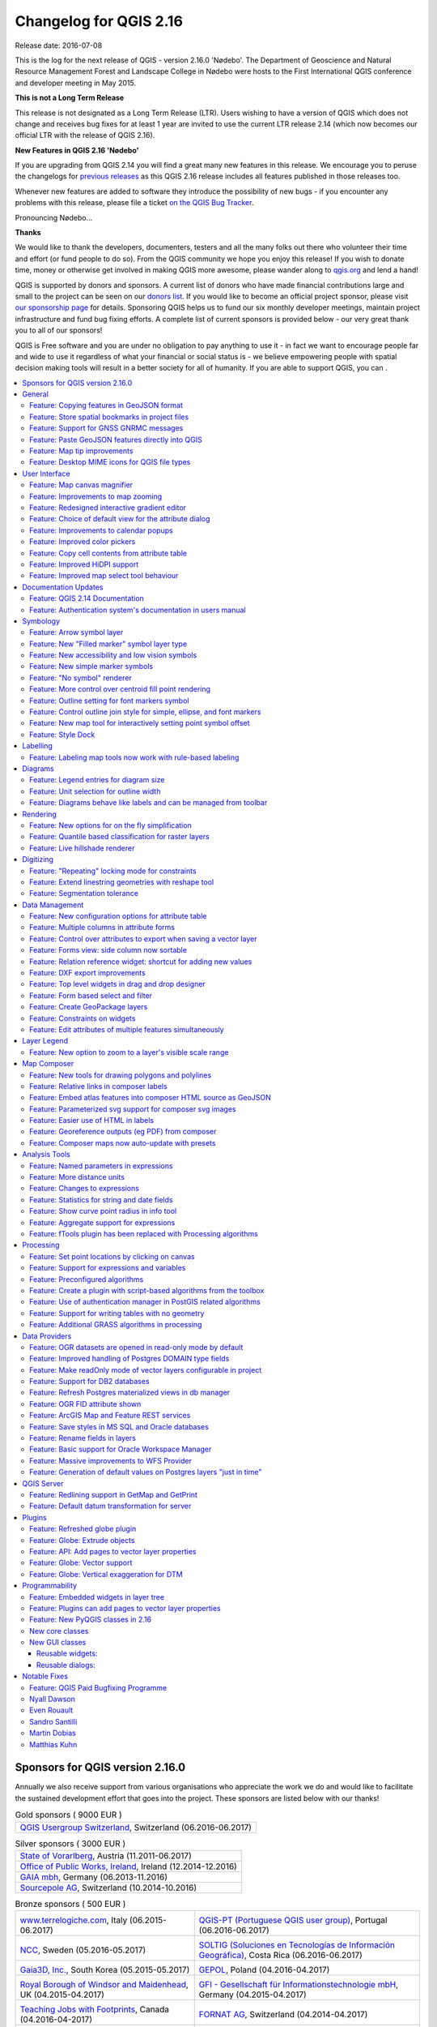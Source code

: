 
.. _changelog216:

Changelog for QGIS 2.16
=======================

|image1|

Release date: 2016-07-08

This is the log for the next release of QGIS - version 2.16.0 'Nødebo'.
The Department of Geoscience and Natural Resource Management
Forest and Landscape College in Nødebo were hosts to the First International
QGIS conference and developer meeting in May 2015.


**This is not a Long Term Release**

This release is not designated as a Long Term Release (LTR). Users wishing to
have a version of QGIS which does not change and receives bug fixes for at least
1 year are invited to use the current LTR release 2.14 (which now becomes our
official LTR with the release of QGIS 2.16).

**New Features in QGIS 2.16 'Nødebo'**

If you are upgrading from QGIS 2.14 you will find a great many new features in
this release. We encourage you to peruse the changelogs for `previous releases
<https://www.qgis.org/en/site/forusers/visualchangelogs.html>`__ as this
QGIS 2.16 release includes all features published in those releases too.

Whenever new features are added to software they introduce the possibility of
new bugs - if you encounter any problems with this release, please file a ticket
`on the QGIS Bug Tracker <http://hub.qgis.org>`__.


|Introducing Nødebo|

Pronouncing Nødebo...


**Thanks**

We would like to thank the developers, documenters, testers and all the many
folks out there who volunteer their time and effort (or fund people to do so).
From the QGIS community we hope you enjoy this release! If you wish to donate time,
money or otherwise get involved in making QGIS more awesome, please wander along
to `qgis.org <https://qgis.org>`__ and lend a hand!

QGIS is supported by donors and sponsors. A current list of donors who have made
financial contributions large and small to the project can be seen on our
`donors list <https://qgis.org/en/site/about/sponsorship.html#list-of-donors>`__.
If you would like to become an official project sponsor, please visit `our
sponsorship page <https://qgis.org/en/site/about/sponsorship.html#sponsorship>`__
for details. Sponsoring QGIS helps us to fund our six monthly developer meetings,
maintain project infrastructure and fund bug fixing efforts. A complete list of
current sponsors is provided below - our very great thank you to all of our sponsors!

QGIS is Free software and you are under no obligation to pay anything to use it -
in fact we want to encourage people far and wide to use it regardless of what
your financial or social status is - we believe empowering people with spatial
decision making tools will result in a better society for all of humanity.
If you are able to support QGIS, you can |donate here|.



.. contents::
   :local:


Sponsors for QGIS version 2.16.0
--------------------------------

Annually we also receive support from various organisations who appreciate the
work we do and would like to facilitate the sustained development effort that
goes into the project. These sponsors are listed below with our thanks!

.. Gold sponsors: NOTE !!! keep these sorted please (latest expiry first) so it
   is easy to check validity

.. |bronze| image:: /static/site/about/images/bronze.png
   :width: 60 px

.. |silver| image:: /static/site/about/images/silver.png
   :width: 75 px

.. |gold| image:: /static/site/about/images/gold.png
   :width: 100 px

.. list-table:: Gold sponsors ( 9000 EUR )

   * - |gold| |qgis-ch|
       `QGIS Usergroup Switzerland <https://www.qgis.ch/>`_, Switzerland (06.2016-06.2017)

.. |qgis-ch| image:: /static/site/about/images/qgis-ch.png
   :width: 200 px

.. Silver sponsors: NOTE !!! keep these sorted please (latest expiry first) so it
   is easy to check validity

.. list-table:: Silver sponsors ( 3000 EUR )

   * - |silver| |vorarlberg|
       `State of Vorarlberg <http://www.vorarlberg.at/>`_, Austria (11.2011-06.2017)

   * - |silver| |opw|
       `Office of Public Works, Ireland <http://www.opw.ie/>`_, Ireland (12.2014-12.2016)

   * - |silver| |gaia|
       `GAIA mbh <http://www.gaia-mbh.de>`_, Germany (06.2013-11.2016)

   * - |silver| |sourcepole|
       `Sourcepole AG <http://www.sourcepole.com/>`_, Switzerland (10.2014-10.2016)

.. |gaia| image:: /static/site/about/images/gaia.png
   :width: 150 px

.. |sourcepole| image:: /static/site/about/images/sourcepole.png
   :width: 175 px

.. |vorarlberg| image:: /static/site/about/images/land_f.jpg
   :width: 175 px

.. |opw| image:: /static/site/about/images/opw.jpg
   :width: 150 px


.. Bronze sponsors: NOTE !!! keep these sorted please (latest expiry first) so it
   is easy to check validity

.. list-table:: Bronze sponsors ( 500 EUR )

   * - |bronze| |terrelogiche|

       `www.terrelogiche.com <http://www.terrelogiche.com/>`_, Italy (06.2015-06.2017)
     - |bronze| |qgis-pt|

       `QGIS-PT (Portuguese QGIS user group) <http://www.qgis.pt/>`_, Portugal (06.2016-06.2017)
   * - |bronze| |ncc|

       `NCC <http://www.ncc.se/en/>`_, Sweden (05.2016-05.2017)
     - |bronze| |soltig|

       `SOLTIG (Soluciones en Tecnologías de Información Geográfica) <http://www.soltig.net/>`_, Costa Rica (06.2016-06.2017)
   * - |bronze| |gaia3d|

       `Gaia3D, Inc. <http://www.gaia3d.com/>`_, South Korea (05.2015-05.2017)
     - |bronze| |gepol|

       `GEPOL <http://www.gepol.com.pl/>`_, Poland (04.2016-04.2017)
   * - |bronze| |windsor|

       `Royal Borough of Windsor and Maidenhead <http://www.rbwm.gov.uk/>`_, UK (04.2015-04.2017)
     - |bronze| |gfi|

       `GFI - Gesellschaft für Informationstechnologie mbH <http://www.gfi-gis.de/>`_, Germany (04.2015-04.2017)
   * - |bronze| |teaching_jobs_with_footprints|

       `Teaching Jobs with Footprints <http://www.footprintsrecruiting.com/teaching-jobs-abroad>`_, Canada (04.2016-04-2017)
     - |bronze| |fornat_ag|

       `FORNAT AG <http://www.fornat.ch/>`_, Switzerland (04.2014-04.2017)
   * - |bronze| |national_parks_uk|

       `National Parks UK <http://www.nationalparks.gov.uk/>`_, United Kingdom (03.2016-03-2017)
     - |bronze| |kbb_underground|

       `KBB Underground Technologies <http://www.kbbnet.de/en/>`_, Germany (03.2014-03.2017)
   * - |bronze| |bgeo|

       `BGEO OPEN GIS, SL <http://www.bgeo.es/>`_, Spain (03.2016-03-2017)
     - |bronze| |ager_technology|

       `Ager Technology <http://www.agertechnology.com/>`_, Spain (03.2014-03.2017)
   * - |bronze| |geoinnova|

       `Asociación Geoinnova <http://geoinnova.org/>`_, Spain (03.2016-03-2017)
     - |bronze| |gis3w|

       `Gis3W <http://www.gis3w.it/>`_, Italy (01.2014-01.2017)
   * - |bronze| |gis_supp|

       `GIS-Support <http://www.gis-support.com/>`_, Poland (02.2015-03-2017)
     - |bronze| |molitec|

       `www.molitec.it <http://www.molitec.it/>`_, Italy (01.2014-03.2017)
   * - |bronze| |chartwell|

       `Chartwell Consultants Ltd. <http://www.chartwell-consultants.com/>`_, Canada (03.2015-03.2017)
     - |bronze| |tragewegen|

       `Trage Wegen vzw <http://www.tragewegen.be/>`_, Belgium (03.2015-03.2017)
   * - |bronze| |claasleinert|

       `GKG Kassel (Dr.-Ing. Claas Leiner) <http://www.gkg-kassel.de/>`_, Germany (03.2014-03.2017)
     - |bronze| |cawdor_forestry|

       `CawdorForestry Resource Management <http://www.cawdorforestry.com/>`_, Scotland (02.2016-02.2017)
   * - |bronze| |chameleon_john|

       `ChameleonJohn <http://www.chameleonjohn.com/>`_, USA (02.2016-02.2017)
     - |bronze| |2d3dgis|

       `2D3D.GIS <http://www.2d3d-gis.com/>`_, France (12.2015-12.2016)
   * - |bronze| |kela|

       `Dr. Kerth + Lampe Geo-Infometric GmbH <http://www.dr-kerth-lampe.de/>`_, Germany (12.2015-12.2016)
     - |bronze| |mappinggis|

       `MappingGIS <http://www.mappinggis.com/>`_, Spain (11.2015-11.2016)
   * - |bronze| |hfacts|

       `HostingFacts.com <https://hostingfacts.com/>`_, Estonia (12.2015-12.2016)
     - |bronze| |urbsol|

       `Urbsol <http://www.urbsol.com.au/>`_, Australia (11.2014-11.2016)
   * - |bronze| |lutra|

       `Lutra Consulting <http://www.lutraconsulting.co.uk/>`_, UK (10.2015-10.2016)
     - |bronze| |whg|

       `WhereGroup GmbH & Co. KG <http://wheregroup.com/>`_, Germany (08.2015-08.2016)
   * - |bronze| |npa|

       `Nicholas Pearson Associates <http://www.npaconsult.co.uk/>`_, UK (07.2015-07.2016)
     - |bronze| |qpolska|

       `QGIS Polska <http://qgis-polska.org/>`_, Poland (07.2015-07.2016)


.. |qgis-pt| image:: /static/site/about/images/qgis-pt.png
   :width: 90 px

.. |soltig| image:: /static/site/about/images/soltig.png
   :width: 110 px

.. |ncc| image:: /static/site/about/images/ncc-logo.png
   :width: 90 px

.. |gepol| image:: /static/site/about/images/gepol_logo.png
   :width: 110 px

.. |fornat_ag| image:: /static/site/about/images/fornat_logo.png
   :width: 100 px

.. |teaching_jobs_with_footprints| image:: /static/site/about/images/teaching_jobs_with_footprints.png
   :width: 100 px

.. |national_parks_uk| image:: /static/site/about/images/NationalParksUK_logo.jpg
   :width: 90 px

.. |kbb_underground| image:: /static/site/about/images/KBB_Underground_Technologies_logo.jpg
   :width: 90 px

.. |ager_technology| image:: /static/site/about/images/ager_technology_logo.png
   :width: 90 px

.. |bgeo| image:: /static/site/about/images/bgeo.png
   :width: 90 px

.. |geoinnova| image:: /static/site/about/images/geoinnova.jpg
   :width: 90 px

.. |cawdor_forestry| image:: /static/site/about/images/cawdor_forestry_logo.png
   :width: 90 px

.. |chameleon_john| image:: /static/site/about/images/chameleon-john-logo.png
   :width: 90 px

.. |kela| image:: /static/site/about/images/kela.png
   :width: 90 px

.. |hfacts| image:: /static/site/about/images/hfacts.png
   :width: 90 px

.. |whg| image:: /static/site/about/images/whg.jpg
   :width: 90 px

.. |npa| image:: /static/site/about/images/npa.jpg
   :width: 75 px

.. |qpolska| image:: /static/site/about/images/qpolska.png
   :width: 64 px

.. |terrelogiche| image:: /static/site/about/images/terrelogiche.jpg
   :width: 90 px

.. |geosynergy| image:: /static/site/about/images/geosynergy.jpg
   :width: 90 px

.. |gaia3d| image:: /static/site/about/images/gaia3d.png
   :width: 90 px

.. |windsor| image:: /static/site/about/images/windsor.png
   :width: 140 px

.. |chartwell| image:: /static/site/about/images/chartwell.png
   :width: 90 px

.. |tragewegen| image:: /static/site/about/images/tragewegen.png
   :width: 90 px

.. |gfi| image:: /static/site/about/images/gfi.png
   :width: 90 px

.. |claasleinert| image:: /static/site/about/images/claasleiner.png
   :width: 90 px

.. |gis_supp| image:: /static/site/about/images/gis_supp.png
   :width: 64 px

.. |adlares| image:: /static/site/about/images/adlares.png
   :width: 90 px

.. |molitec| image:: /static/site/about/images/molitec.png
   :width: 90 px

.. |argus| image:: /static/site/about/images/argus.jpg
   :width: 90 px

.. |canal| image:: /static/site/about/images/canal.png
   :width: 90 px

.. |avioportolano| image:: /static/site/about/images/avioportolano.png
   :width: 90 px

.. |wggios| image:: /static/site/about/images/wggios.png
   :width: 90 px

.. |urbsol| image:: /static/site/about/images/urbsol.png
   :width: 90 px

.. |mappinggis| image:: /static/site/about/images/mappinggis.png
   :width: 75 px

.. |2d3dgis| image:: /static/site/about/images/2d3dgis.png
   :width: 75 px

.. |gis3w| image:: /static/site/about/images/gis3w.png
   :width: 75 px

.. |lutra| image:: /static/site/about/images/lutra_consulting.png
   :width: 90 px



General
-------

Feature: Copying features in GeoJSON format
~~~~~~~~~~~~~~~~~~~~~~~~~~~~~~~~~~~~~~~~~~~

The previous setting for include WKT when copying features has been replaced with
a choice of copying features as "Plain text, attributes only", "Plain text, WKT
geometry" and a new "GeoJSON" option. When set to "GeoJSON", copying features in
QGIS will place a GeoJSON text representation of the features on the clipboard
for easy pasting into other applications/JavaScript code. These settings can be
found in the ``Settings -> Options -> Data Sources -> Copy features as``.

|image95|

This feature was developed by `Nyall Dawson (North Road) <http://north-road.com>`__

Feature: Store spatial bookmarks in project files
~~~~~~~~~~~~~~~~~~~~~~~~~~~~~~~~~~~~~~~~~~~~~~~~~

If you are creating a spatial bookmark, you can now choose to store the bookmark
in your active project file. Scroll across in the bookmarks panel to find the
checkbox that enables this capability.

|image96|

This feature was developed by `Stéphane Brunner <http://www.camptocamp.com/>`__

Feature: Support for GNSS GNRMC messages
~~~~~~~~~~~~~~~~~~~~~~~~~~~~~~~~~~~~~~~~

QGIS can now handle GLONASS satellite data ($GN\* lines) to get a more precise
Position from external GPS/GNSS Receivers.

|image97|

This feature was developed by Ondřej Fibich

Feature: Paste GeoJSON features directly into QGIS
~~~~~~~~~~~~~~~~~~~~~~~~~~~~~~~~~~~~~~~~~~~~~~~~~~

QGIS clipboard handler can now parse many additional text formats, including
native support for GeoJSON feature collections. This allows you to directly copy
and paste GeoJSON strings into QGIS and have them automatically converted into
QGIS features and geometries.

|image98|

This feature was developed by `Nyall Dawson (North Road) <http://north-road.com>`__

Feature: Map tip improvements
~~~~~~~~~~~~~~~~~~~~~~~~~~~~~

* Maptip visibility is now preserved across sessions
* Maptips can now show HTML content, including images, videos and URL links

|image99|

This feature was funded by `OPENGIS.ch GmbH <http://www.opengis.ch>`__

This feature was developed by `Marco Bernasocchi (OpenGIS.ch) <http://www.opengis.ch>`__

Feature: Desktop MIME icons for QGIS file types
~~~~~~~~~~~~~~~~~~~~~~~~~~~~~~~~~~~~~~~~~~~~~~~

It's now easier to recognise and differentiate QGIS's file types on your operating system files manager. There are now desktop MIME Icons for the following file types:

* \*.qgs - QGIS Project file
* \*.qml - Layer settings file
* \*.qlr - Layer definitions file
* \*.qpt - Composer template file

|image100|

This feature was developed by `Alexandre Neto <https://gisunchained.wordpress.com/>`__


User Interface
--------------

Feature: Map canvas magnifier
~~~~~~~~~~~~~~~~~~~~~~~~~~~~~

A magnifier tool has been added to QGIS, which allows you to magnify the map at
a given scale. This allows you to zoom in to a map without altering the map scale,
making it easier to accurately tweak the positions of labels and symbols.
Additionally, a default magnification value can be defined in settings, which
is very useful for high resolution screens!

|image41|

This feature was funded by `the QWAT project <https://github.com/qwat>`__

This feature was developed by `Paul Blottiere (Oslandia) <http://oslandia.com/>`__

Feature: Improvements to map zooming
~~~~~~~~~~~~~~~~~~~~~~~~~~~~~~~~~~~~

QGIS 2.16 brings improvements to the way you can zoom in and out of the map canvas.

* Holding down :kbd:`Ctrl` while using the mouse wheel to zoom in or out now results
  in a finer zoom. This behavior brings canvas into line with composer.
* Pressing :kbd:`Ctrl++` or :kbd:`Ctrl+-` performs an immediate zoom in/out on the map canvas
* When certain map tools are active, you can perform a web-map style zoom by
  holding down :kbd:`Shift` and dragging a rectangle on the map to zoom to that area.
  This is enabled for the map tools which are not selection tools (since they
  use shift for adding to selection), and edit tools.

|image42|

This feature was developed by `Nyall Dawson (North Road) <http://north-road.com>`__

Feature: Redesigned interactive gradient editor
~~~~~~~~~~~~~~~~~~~~~~~~~~~~~~~~~~~~~~~~~~~~~~~

The gradient ramp editor has been reworked with interactive controls for easier
manipulation of gradients. The dialog now also includes an interactive plot for
modifying gradient stops via the color HSV or RGB values. The new editor features:

* drag to move color stops
* double clicking to add a new stop
* pressing delete will remove the selected stop
* pressing arrow keys will move the selected stop, and holding shift while
  pressing a cursor key results in a larger move
* drag and drop a color onto the widget to add a new stop

|image43|

This feature was developed by `Nyall Dawson (North Road) <http://north-road.com>`__

Feature: Choice of default view for the attribute dialog
~~~~~~~~~~~~~~~~~~~~~~~~~~~~~~~~~~~~~~~~~~~~~~~~~~~~~~~~

In previous QGIS versions the attribute dialog would always be opened in the table
view. Now, you have the choice of always defaulting the dialog to either the table
view, form view or to remember the last view used.

|image44|

This feature was developed by `Nyall Dawson (North Road) <http://north-road.com>`__

Feature: Improvements to calendar popups
~~~~~~~~~~~~~~~~~~~~~~~~~~~~~~~~~~~~~~~~

Today's date is now highlighted in calendar popup widgets, making it easier to
select a date relative to the current day.

|image45|

This feature was developed by `Nyall Dawson (North Road) <http://north-road.com>`__

Feature: Improved color pickers
~~~~~~~~~~~~~~~~~~~~~~~~~~~~~~~

The color button dropdown menus now show a color wheel, allowing for very rapid
adustments to colors.

|image46|

This feature was developed by `Nathan Woodrow <http://nathanw.net>`__

Feature: Copy cell contents from attribute table
~~~~~~~~~~~~~~~~~~~~~~~~~~~~~~~~~~~~~~~~~~~~~~~~

A new context menu item called ``Copy cell content`` is now available in the menu
opened by a right click on a cell within the attribute table. When this button
is clicked, the content of the cell is copied in the clipboard, whatever the kind of widget.

|image47|

This feature was developed by `Paul Blottiere (Oslandia) <http://oslandia.com/>`__

Feature: Improved HiDPI support
~~~~~~~~~~~~~~~~~~~~~~~~~~~~~~~

HiDPI screen users will notice an improved user interface as more work has been
done to upgrade icons to rely on SVG images. As of QGIS 2.16, all toolbars are
now HiDPI-compatible.

|image48|

This feature was developed by `Mathieu Pellerin <http://imhere-asia.com/>`__

Feature: Improved map select tool behaviour
~~~~~~~~~~~~~~~~~~~~~~~~~~~~~~~~~~~~~~~~~~~

The behavior of the map based selection tools has been refined, with the following
changes:

For click-and-drag selections:

* holding :kbd:`Shift` = add to selection
* holding :kbd:`Ctrl` = subtract from selection
* holding :kbd:`Ctrl+Shift` = intersect with current selection
* holding :kbd:`Alt` (can be used with :kbd:`Shift`/:kbd:`Ctrl` too) = change from "intersects" to
  "fully contains" selection mode

For single-click selections:

* holding :kbd:`Shift` or :kbd:`Ctrl` = toggle whether feature is selected (i.e. either add
  to current selection or remove from current selection)

This change brings the canvas behavior into line with other design apps and also
with the composer behavior.

|image49|

This feature was developed by `Nyall Dawson (North Road) <http://north-road.com>`__

Documentation Updates
---------------------

Feature: QGIS 2.14 Documentation
~~~~~~~~~~~~~~~~~~~~~~~~~~~~~~~~

Having now an automatic way to create a ticket in the documentation repository
for each new feature in QGIS, we are sure that all new features is now in the
documentation.

The documentation team worked hard on three releases of QGIS: 2.10, 2.12
and 2.14 so the documentation is now up to date for the current Long Term
Release of QGIS. This is around 180 new features that have been documented in
4 months.

If you think there are some missing features in the documentation, feel free
to add a new ticket, write small text to describe it or better push a
contribution.

The documentation team has also worked on improving the documentation guidelines
in order to ease contribution's process for new doc writers and help translators.

The documentation team will now work hard the next months to document the
current stable release (2.16) of QGIS.

|image51|

Check the 2.10, 2.12 and 2.14 milestone to see all the documentation work that has taken place:

* https://github.com/qgis/QGIS-Documentation/milestone/5
* https://github.com/qgis/QGIS-Documentation/milestone/4
* https://github.com/qgis/QGIS-Documentation/milestone/3


Feature: Authentication system's documentation in users manual
~~~~~~~~~~~~~~~~~~~~~~~~~~~~~~~~~~~~~~~~~~~~~~~~~~~~~~~~~~~~~~

The authentication system features introduced in earlier versions of QGIS
(2.12 and 2.14) are now fully documented in the Users manual, and will be a
great contribute to the system's understanding and adoption.

|image50|

This feature was funded by `Boundless <http://boundlessgeo.com/>`__

This feature was developed by Larry Shaffer


Symbology
---------

Feature: Arrow symbol layer
~~~~~~~~~~~~~~~~~~~~~~~~~~~

The "arrow" symbol layer is a symbol layer allowing to draw straight or curved
arrows from a line layer.

In curved mode, nodes of the line layer this symbol layer is applied to are used
as control points for circle arcs.
Arrows can be filled with whatever existing filling style QGIS supports.
Options also allows to select the type of the arrow (with one or two heads, plain
or halved), its width (that may be variable) and size of the heads.

|image52|

This feature was funded by `MEEM (French Ministry of Sustainable Development)
<http://www.developpement-durable.gouv.fr/>`__ and Andreas Neumann

This feature was developed by `Hugo Mercier <http://oslandia.com/>`__

Feature: New "Filled marker" symbol layer type
~~~~~~~~~~~~~~~~~~~~~~~~~~~~~~~~~~~~~~~~~~~~~~

A "filled marker" is similar to the simple marker symbol layer, except that it
uses a fill sub symbol to render the marker. This allows use of all the existing
QGIS fill (and outline) styles for rendering markers, eg gradient or shapeburst fills.

|image53|

This feature was developed by `Nyall Dawson (North Road) <http://north-road.com>`__

Feature: New accessibility and low vision symbols
~~~~~~~~~~~~~~~~~~~~~~~~~~~~~~~~~~~~~~~~~~~~~~~~~

Additional accessibility and low visions symbols are now available in QGIS' SVG
symbols collection.

|image54|

This feature was developed by `Mathieu Pellerin <http://imhere-asia.com/>`__

Feature: New simple marker symbols
~~~~~~~~~~~~~~~~~~~~~~~~~~~~~~~~~~

* semicircle, third, quarter circles
* half triangle markers
* filled cross and hexagon markers
* diamond ellipse marker

|image55|

This feature was developed by `Mathieu Pellerin <http://imhere-asia.com/>`__

Feature: "No symbol" renderer
~~~~~~~~~~~~~~~~~~~~~~~~~~~~~

Using the new "No symbol" renderer in QGIS 2.16 no symbol will be drawn for
features, but labeling, diagrams and other non-symbol parts will still be shown.

Selections can still be made on the layer in the canvas and selected features
will be rendered with a default symbol. Features being edited will also be shown.

This is intended as a handy shortcut for layers which you only want to show labels
or diagrams for, and avoids the need to render symbols with totally transparent
fill/border to achieve this. It may not sound useful from the title - but it's
quite a handy shortcut!

|image56|

This feature was developed by `Nyall Dawson (North Road) <http://north-road.com>`__

Feature: More control over centroid fill point rendering
~~~~~~~~~~~~~~~~~~~~~~~~~~~~~~~~~~~~~~~~~~~~~~~~~~~~~~~~

An option has been added to control whether the marker is drawn on all parts or
a single part of multi-features.

|image57|

This feature was developed by `Mathieu Pellerin <http://imhere-asia.com/>`__

Feature: Outline setting for font markers symbol
~~~~~~~~~~~~~~~~~~~~~~~~~~~~~~~~~~~~~~~~~~~~~~~~

Font markers symbol can now have outline, which can help increasing visibility
of such symbols by adding an outline buffer color. Emoji-enabled font characters
can serve as nice markers when used with a thick outline.

|image58|

This feature was developed by `Mathieu Pellerin <http://imhere-asia.com/>`__

Feature: Control outline join style for simple, ellipse, and font markers
~~~~~~~~~~~~~~~~~~~~~~~~~~~~~~~~~~~~~~~~~~~~~~~~~~~~~~~~~~~~~~~~~~~~~~~~~

Users can now change the join style of outlines for simple, ellipse, and font
markers to fine-tune their symbology.

|image59|

This feature was developed by `Mathieu Pellerin <http://imhere-asia.com/>`__

Feature: New map tool for interactively setting point symbol offset
~~~~~~~~~~~~~~~~~~~~~~~~~~~~~~~~~~~~~~~~~~~~~~~~~~~~~~~~~~~~~~~~~~~

Allows for setting a point's offset if it is bound to a field using data defined
overrides. The offset field should be a text field. The map tool to interactively
set the offset is in the ``Advanced digitizing`` toolbar in the icon group with the
``Rotate Point Symbols`` tool. See the attached animation for an example. Note that when
making subsequent adjustments to the offset, you should drag from the original
point vertex marker, not the current position of the symbol as rendered on the map.

|image60|

This feature was developed by `Nyall Dawson (North Road) <http://north-road.com>`__

Feature: Style Dock
~~~~~~~~~~~~~~~~~~~

The style dock is a new, far more efficient, way to manage layer styles in QGIS.
It supports a live preview of style changes as they are made, full undo / redo
support and a less distracted workflow as you prepare your map cartography.
For a comprehensive overview of the style dock's features, please see `style dock part 1 <https://nathanw.net/2016/06/25/improving-you-styling-with-the-qgis-style-dock-part-1/>`__
and `style dock part 2 <https://nathanw.net/2016/06/29/qgis-style-dock-part-2-plugin-panels/>`__.

|image61|

This feature was developed by `Nathan Woodrow <https://nathanw.net/>`__

Labelling
---------

Feature: Labeling map tools now work with rule-based labeling
~~~~~~~~~~~~~~~~~~~~~~~~~~~~~~~~~~~~~~~~~~~~~~~~~~~~~~~~~~~~~

In previous versions of QGIS when rule-based labeling was in place, you could
not use the labeling map tools to interactively place and rotate label positions.
This is now supported.

|image62|

This feature was developed by Martin Dobias

Diagrams
--------

Feature: Legend entries for diagram size
~~~~~~~~~~~~~~~~~~~~~~~~~~~~~~~~~~~~~~~~

A new "legend" tab has been added to diagram properties, allowing both the existing
attribute legend and a new size legend to be enabled/disabled. The size legend
has a configurable marker symbol.

|image63|

This feature was funded by `ADUGA <http://www.aduga.org/>`__

This feature was developed by `Nyall Dawson (North Road) <http://north-road.com>`__

Feature: Unit selection for outline width
~~~~~~~~~~~~~~~~~~~~~~~~~~~~~~~~~~~~~~~~~

Outline width unit selection is now available. This allows for a map unit sized
diagram that will grow and shrink based on map scale while maintaining a fixed
millimeter outline width.

|image64|

This feature was developed by `Mathieu Pellerin <http://imhere-asia.com/>`__

Feature: Diagrams behave like labels and can be managed from toolbar
~~~~~~~~~~~~~~~~~~~~~~~~~~~~~~~~~~~~~~~~~~~~~~~~~~~~~~~~~~~~~~~~~~~~

Originally, there was a toolbar for labels allowing to:

* set labeling options for labels of the current layer
* highlight the pinned labels. Highlighting is green on editable layer, blue otherwise.
* pin or unpin labels
* move, show and hide labels

With this new feature, a new tool is available in the label toolbar allowing to
set properties of diagrams for the current layer. Moreover, each tool mentioned
above are now fully usable with diagrams too.

|image65|

This feature was funded by `MEEM (French Ministry of Sustainable Development)
<http://www.developpement-durable.gouv.fr/>`__

This feature was developed by `Paul Blottiere (Oslandia) <http://oslandia.com/>`__

Rendering
---------

Feature: New options for on the fly simplification
~~~~~~~~~~~~~~~~~~~~~~~~~~~~~~~~~~~~~~~~~~~~~~~~~~

The user can select the algorithm to use when the local-side simplification
runs to draw geometries faster.
Now, QGIS provides three algorithms:

* Distance (default algorithm, and the only option available in previous QGIS releases)
* SnapToGrid
* Visvalingam

This change also moves the local "on-the-fly" simplification from the provider
and iterator classes to the rendering code. This avoids cases where simplification
changes the geometry fetched from vector data providers, possibly affecting rule
based and other expression based symbology. This is important when you have
expressions that use the feature geometry (e.g. calculation of area) - we want
to be sure that these calculations are done on the original geometry, not on
the simplified ones.

|image66|

This feature was developed by `Alvaro Huarte <https://es.linkedin.com/in/alvarohuarte>`__

Feature: Quantile based classification for raster layers
~~~~~~~~~~~~~~~~~~~~~~~~~~~~~~~~~~~~~~~~~~~~~~~~~~~~~~~~

This option can be found for single band pseudocolor rasters in the classification
``mode`` dialog.

|image67|

This feature was developed by Piers Titus van der Torren

Feature: Live hillshade renderer
~~~~~~~~~~~~~~~~~~~~~~~~~~~~~~~~

QGIS 2.16 has a new raster renderer that will dynamically create a hillshade
model from a Digital Elevation Model.

|image68|

This feature was developed by Asger Skovbo Petersen and Nathan Woodrow

Digitizing
----------

Feature: "Repeating" locking mode for constraints
~~~~~~~~~~~~~~~~~~~~~~~~~~~~~~~~~~~~~~~~~~~~~~~~~

When enabled, repeating locks are not automatically cleared when a new point is
added. They are handy when the same constraint must be repeated for multiple
points (eg adding vertices which are always 50 meters apart). This functionality
is available in the ``Advanced Digitizing Panel``.

|image69|

This feature was developed by `Nyall Dawson (North Road) <http://north-road.com>`__

Feature: Extend linestring geometries with reshape tool
~~~~~~~~~~~~~~~~~~~~~~~~~~~~~~~~~~~~~~~~~~~~~~~~~~~~~~~

The reshape tool now allows you to extend linestrings, by starting a reshape at
either a line's start or end point.

|image70|

This feature was developed by Martin Dobias

Feature: Segmentation tolerance
~~~~~~~~~~~~~~~~~~~~~~~~~~~~~~~

Support was added to set the segmentation tolerance (maximum angle or maximum difference).
This setting controls the way circular arcs are rendered. The smaller maximum angle
(in degrees) or maximum difference (in map units), the more straight line segments
will be used during rendering. You can find this option in
``Settings -> Options -> Rendering -> Curve Segmentation``.

|image71|

This feature was developed by Marco Hugentobler

Data Management
---------------

Feature: New configuration options for attribute table
~~~~~~~~~~~~~~~~~~~~~~~~~~~~~~~~~~~~~~~~~~~~~~~~~~~~~~

* Allow reordering the attribute table columns (via right click on field name
  header --> "Organize Columns" dialog; drag and drop to reorder)
* Allow adding a new column to the attribute table to hold buttons for
  triggering an action based on the chosen feature
* Columns can be hidden from the attribute table (via right click on field name header)
* QGIS now remembers the width of any resized columns

|image72|

This feature was funded by `Canton of Zug, Switzerland <http://geo.zg.ch/>`__
and `MEEM (French Ministry of Sustainable Development) <http://www.developpement-durable.gouv.fr/>`__ 

This feature was developed by `Stéphane Brunner (Camptocamp) <http://www.camptocamp.com/>`__
and `Matthias Kuhn (OPENGIS.ch) <http://www.opengis.ch/>`__

Feature: Multiple columns in attribute forms
~~~~~~~~~~~~~~~~~~~~~~~~~~~~~~~~~~~~~~~~~~~~

When using the drag and drop designer, a user can specify over how many columns
the fields should be distributed.

To enable multiple columns in the "Fields" tab of the layer properties:

* Make sure you are using the drag and drop designer form mode
* Double click group containers, such as tabs or groups
* a small dialog will appear where you can select the nr of columns

The order will be first column, second column, nth column, next row, etc.

|image73|

This feature was funded by `Canton of Zug, Switzerland <http://geo.zg.ch/>`__

This feature was developed by `Matthias Kuhn <http://www.opengis.ch/>`__

Feature: Control over attributes to export when saving a vector layer
~~~~~~~~~~~~~~~~~~~~~~~~~~~~~~~~~~~~~~~~~~~~~~~~~~~~~~~~~~~~~~~~~~~~~

Checkboxes have been added so that you can select which attributes you want
included in the export, and you also now have the option to write "displayed"
values rather than raw values. This option is useful for layers with relations,
where you'd like a literal value included rather than a numeric identifier.

Depending on the data format, the "displayed value" is enabled by default,
e.g. for export to spreadsheet formats (ODF, XLSX, CSV/Text).

|image74|

This feature was partially funded by `Canton of Zug, Switzerland <http://geo.zg.ch/>`__

This feature was developed by Jürgen Fischer, Even Rouault

Feature: Forms view: side column now sortable
~~~~~~~~~~~~~~~~~~~~~~~~~~~~~~~~~~~~~~~~~~~~~

In the forms mode of the QGIS attribute table there is a side column one can use
to directly jump to a specific feature. Up-to this release, this side view was
not sortable. For sorting, one had to jump to the table mode and then back to the
form mode. Now one can directly sort the feature by the feature attribute preview
in the side panel by chosing the sort function on the expression drop-down button
above the side column.

|image75|

This feature was funded by `Canton of Zug, Switzerland <http://geo.zg.ch/>`__

This feature was developed by `Matthias Kuhn (OpenGIS) <http://www.opengis.ch/>`__

Feature: Relation reference widget: shortcut for adding new values
~~~~~~~~~~~~~~~~~~~~~~~~~~~~~~~~~~~~~~~~~~~~~~~~~~~~~~~~~~~~~~~~~~

The relation reference widget was enhanced to allow quicker extensions of related
value lists. If the checkbox "Allow adding new features" is enabled in the widget
properties (access through "Fields" tab in layer properties), a green plus button
will appear to the right of the widget. After pressing the "Plus" button,
the dialog of the related table will open in "new record" mode where one can add
an additional entry.

|image76|

This feature was funded by `Canton of Zug, Switzerland <http://geo.zg.ch/>`__

This feature was developed by `Matthias Kuhn (OpenGIS) <http://www.opengis.ch/>`__

Feature: DXF export improvements
~~~~~~~~~~~~~~~~~~~~~~~~~~~~~~~~

Support has been added for rule based labeling and rotated symbols, and for
outputting 3D geometries.

|image77|

This feature was developed by Jürgen Fischer

Feature: Top level widgets in drag and drop designer
~~~~~~~~~~~~~~~~~~~~~~~~~~~~~~~~~~~~~~~~~~~~~~~~~~~~

It is now possible to put widgets directly on the form with the drag and drop designer.
A drag and drop designer form can therefore exist without any tabs on it.

|image78|

This feature was developed by `Matthias Kuhn <http://www.opengis.ch>`__

Feature: Form based select and filter
~~~~~~~~~~~~~~~~~~~~~~~~~~~~~~~~~~~~~

In QGIS 2.16 a new mode was added to the attribute table dialog for searching
and filtering features. When activated (using a button on the toolbar or by
pressing :kbd:`CTRL+F`), the dialog will switch to form view and all widgets are replaced
with their search widget wrapper variant.

Alongside each widget is a tool button with options for controlling the search/filter
behaviour for that field, eg "equal to", "not equal to", "is null", "greater than",
etc.., with the options presented matching themselves to the corresponding field and
widget type.

New buttons appear at the bottom of the form for either selecting matching features
(with options for add to selection/remove from selection/select within current
selection) or filtering features in the table (with options for adding features
to a current filter or further restricting a current filter).

You can also access this mode with the new "Select by Value" option,
or by pressing F3 with a layer selected.

|image79|

This feature was funded by SIGE, City of Uster, Morges

This feature was developed by `Nyall Dawson (North Road) <http://north-road.com>`__

Feature: Create GeoPackage layers
~~~~~~~~~~~~~~~~~~~~~~~~~~~~~~~~~

The `GeoPackage <http://www.geopackage.org>`__ format is an open standard for
geospatial data that should be on your radar as a replacement for the ESRI
Shapefile format. It addresses many shortcomings with the shape file format
including limitations in the number and width of fields. In QGIS 2.16 it is now
easy to create a new GeoPackage as it has been integrated into the ``Layer`` toolbar
and ``Layer -> Create Layer`` menu.

|image80|

This feature was developed by Even Rouault

Feature: Constraints on widgets
~~~~~~~~~~~~~~~~~~~~~~~~~~~~~~~

In previous QGIS versions there was no way to check the validity of values entered
by a user for a feature's attributes. Now, a user can specify a constraint on
each widget in a layer's attribute form. Constraints are created using QGIS'
expressions, eg ``"min_population" > 50000``. A "Not Null" checkbox is also
available to indicate that a value must be entered for the field. Additionally,
descriptive text can be added to give the user helpful feedback when a constraint fails.

Constraints are evaluated on the fly while a user is modifying a feature.
A tooltip is available on any field having a constraint, showing the constraint's
expression, the result of the evaluation and a description of the constraint.
A message bar will also displayed at the top of the form summarizing any fields
which do not meet the constraint criteria.

|image81|

This feature was funded by `the QWAT project <https://github.com/qwat>`__
and the `Canton of Zug, Switzerland <http://geo.zg.ch/>`__

This feature was developed by `Matthias Kuhn (OPENGIS.ch) <http://www.opengis.ch>`__
and `Paul Blottiere (Oslandia) <http://oslandia.com/>`__

Feature: Edit attributes of multiple features simultaneously
~~~~~~~~~~~~~~~~~~~~~~~~~~~~~~~~~~~~~~~~~~~~~~~~~~~~~~~~~~~~

This change allows the attributes of multiple features to be edited simultaneously.
It is enabled when the attribute table dialog is in "form mode", via a new "multi
edit" button on the toolbar. There's also a shortcut to edit multiple selected
features by using ``Edit -> Modify Attributes of Selected Features``.

In this mode, attribute value changes will apply to all selected features.
New widgets appear next to each editor widget allowing for display of the current
multi-edit state and for rolling back changes on a field-by-field basis.

Changes are made as a single edit command, so pressing undo will rollback the
attribute changes for all selected features at once.

Multiedit mode is only available for auto generated and drag and drop forms -
it is not supported by custom ui forms.

|image82|

This feature was funded by `Kanton Basel Stadt <http://www.geo.bs.ch/>`__

This feature was developed by `Nyall Dawson (North Road) <http://north-road.com>`__

Layer Legend
------------

Feature: New option to zoom to a layer's visible scale range
~~~~~~~~~~~~~~~~~~~~~~~~~~~~~~~~~~~~~~~~~~~~~~~~~~~~~~~~~~~~

For layers with a visible scale range set, selecting this option will automatically
set the scale to the closest scale where the layer is visible. Additionally,
the interface has been tweaked so that layers which are outside their scale range
and hidden are shown greyed out in the layer tree.

|image83|

This feature was funded by `MEEM (French Ministry of Sustainable Development)
<http://www.developpement-durable.gouv.fr/>`__

This feature was developed by `Patrick Valsecchi (Camptocamp) <http://www.camptocamp.com/>`__

Map Composer
------------

Feature: New tools for drawing polygons and polylines
~~~~~~~~~~~~~~~~~~~~~~~~~~~~~~~~~~~~~~~~~~~~~~~~~~~~~

Two new types of composer shape items, based on nodes, are now available in the
map composer. Using these you can draw polygons or polylines within your composition
in just a few clicks.

New tools have also been added to allow editing nodes (ie move or remove nodes)
and also to add new nodes to an existing shape. Composer polygon and polyline items
can also be styled using all the symbol styles available for line and polygon layers!

|image84|

This feature was funded by `MEEM (French Ministry of Sustainable Development)
<http://www.developpement-durable.gouv.fr/>`__

This feature was developed by `Paul Blottiere (Oslandia) <http://oslandia.com/>`__

Feature: Relative links in composer labels
~~~~~~~~~~~~~~~~~~~~~~~~~~~~~~~~~~~~~~~~~~

Now labels and HTML boxes can contain relative URLs. If we don't have a base URL,
the project file will be used as a base URL.

|image85|

This feature was funded by `MEEM (French Ministry of Sustainable Development)
<http://www.developpement-durable.gouv.fr/>`__

This feature was developed by `Patrick Valsecchi (Camptocamp) <http://www.camptocamp.com/>`__

Feature: Embed atlas features into composer HTML source as GeoJSON
~~~~~~~~~~~~~~~~~~~~~~~~~~~~~~~~~~~~~~~~~~~~~~~~~~~~~~~~~~~~~~~~~~

This change makes the current atlas feature (and additionally all attributes of
related child features) available to the source of a composer HTML item, allowing
the item to dynamically adjust its rendered HTML in response to the feature's
properties. An example use case is dynamically populating a HTML table with all
the attributes of related child features for the atlas feature.

To use this, the HTML source must implement a "setFeature(feature)" JavaScript
function. This function is called whenever the atlas feature changes, and is
passed the atlas feature (and all related attributes) as a GeoJSON Feature.

|image86|

This feature was funded by `Canton of Zug, Switzerland <http://geo.zg.ch/>`__

This feature was developed by `Nyall Dawson (North Road) <http://north-road.com/>`__

Feature: Parameterized svg support for composer svg images
~~~~~~~~~~~~~~~~~~~~~~~~~~~~~~~~~~~~~~~~~~~~~~~~~~~~~~~~~~

This change makes it possible to change an SVG files fill and outline colors,
and outline width when using parameterised SVG files such as those included
with QGIS. For more details on parameterised SVG files see `this article
<http://blog.sourcepole.ch/2011/06/30/svg-symbols-in-qgis-with-modifiable-colors/>`__.

|image87|

This feature was developed by `Nyall Dawson (North Road) <http://north-road.com>`__

Feature: Easier use of HTML in labels
~~~~~~~~~~~~~~~~~~~~~~~~~~~~~~~~~~~~~

In QGIS 2.16, the base stylesheet of composer labels will automatically set the
label font and margins to match the label's settings. This allows interactive
choice of font, margins and colors and avoids the need to manually set these with
CSS within the label HTML code.

|image88|

This feature was developed by `Nyall Dawson (North Road) <http://north-road.com>`__

Feature: Georeference outputs (eg PDF) from composer
~~~~~~~~~~~~~~~~~~~~~~~~~~~~~~~~~~~~~~~~~~~~~~~~~~~~

In QGIS 2.16 the map composer automatically georeferences outputs (when the output
format makes this possible, eg TIF and PDF).

The existing option to create a world file has been separated from the map
selection for georeferencing. The new behaviour is to always georeference
outputs, and only create the
separate world file if that option is checked.

|image89|

This feature was developed by `Nyall Dawson (North Road) <http://north-road.com>`__

Feature: Composer maps now auto-update with presets
~~~~~~~~~~~~~~~~~~~~~~~~~~~~~~~~~~~~~~~~~~~~~~~~~~~

When a composer map is set to follow a style preset, it will automatically be
updated whenever the style is changed.

A new option has been added in composer map properties: "Follow visibility preset"
with a combo box to choose the active preset. This is an alternative to "lock layers"
(and "lock layer styles") functionality which just copy a preset's configuration,
while this new option creates a link to the preset.

The difference is that when a preset is updated, composer map will automatically
pick the new configuration when following the preset, while there is no update if
"lock layers" (and "lock layer styles") option is used.

|image90|

This feature was developed by Martin Dobias

Analysis Tools
--------------

Feature: Named parameters in expressions
~~~~~~~~~~~~~~~~~~~~~~~~~~~~~~~~~~~~~~~~

In QGIS 2.16 the expression engine now supports use of named parameters.
This means that instead of writing the cryptic expression:
``clamp(1,2,3)``
you can use:
``clamp( min:=1, value:=2, max:=3)``.
This change also allows arguments to be switched, eg:
``clamp( value:=2, max:=3, min:=1)``.

Using named parameters helps clarify what the arguments for an expression function
refer to, which is helpful when you are trying to interpret an expression at a later date!

This feature was developed by `Nyall Dawson (North Road) <http://north-road.com>`__

Feature: More distance units
~~~~~~~~~~~~~~~~~~~~~~~~~~~~

The choice of distance units has been widened, with new options including kilometers,
yards and miles. Using these units prevents the need for manual conversion of
distances (eg feet to miles).

|image91|

This feature was developed by `Nyall Dawson (North Road) <http://north-road.com>`__

Feature: Changes to expressions
~~~~~~~~~~~~~~~~~~~~~~~~~~~~~~~

* Support ``date + time`` = datetime calculations
* Support for ``date - date``, ``time - time`` and ``datetime - datetime``
  type calculations which return an interval.
* New ``char()`` function for returning a matching character by unicode value

Feature: Statistics for string and date fields
~~~~~~~~~~~~~~~~~~~~~~~~~~~~~~~~~~~~~~~~~~~~~~

The statistical summary dock can now calculate aggregate statistics for string
and date fields.

|image92|

This feature was developed by `Nyall Dawson (North Road) <http://north-road.com>`__

Feature: Show curve point radius in info tool
~~~~~~~~~~~~~~~~~~~~~~~~~~~~~~~~~~~~~~~~~~~~~

If you click on a curved line using the info tool, QGIS will now display the
radius in the info tool.

|image93|

This feature was developed by Marco Hugentobler

Feature: Aggregate support for expressions
~~~~~~~~~~~~~~~~~~~~~~~~~~~~~~~~~~~~~~~~~~

QGIS 2.16 adds support for a several types of aggregates to the expression engine.
These include:

#. Aggregates within the current layer, eg ``sum("passengers")``
   Supports sub expressions (ie ``sum("passengers"/2)`` ),
   group by ( ``sum("passengers", group_by:="line_segment")`` ),
   and optional filters ( ``sum("passengers", filter:= "station_class" > 3 )`` )

#. Relational aggregates, which calculate an aggregate over all matching child
   features from a relation, eg ``relation_aggregate( 'my_relation', 'mean', "some_child_field" )``

#. A summary aggregate function, for calculating aggregates on other layers.
   Eg ``aggregate('rail_station_layer','sum',"passengers")``. The summary aggregate
   function supports an optional filter, making it possible to calculate things like:
   ``aggregate('rail_stations','sum',"passengers", intersects(@atlas_geometry, $geometry ) )``
   for calculating the total number of passengers for the stations inside the
   current atlas feature

In all cases the calculations are cached inside the expression context, so they
only need to be calculated once for each set of expression evaluations.

This feature was funded by `Canton of Zug, Switzerland <http://geo.zg.ch/>`__

This feature was developed by `Nyall Dawson (North Road) <http://north-road.com>`__

Feature: fTools plugin has been replaced with Processing algorithms
~~~~~~~~~~~~~~~~~~~~~~~~~~~~~~~~~~~~~~~~~~~~~~~~~~~~~~~~~~~~~~~~~~~

fTools is a core plugin that for many years has provided the tools found in the
``Vector`` menu in QGIS. With the advent of the QGIS processing framework, the
fTools began to represent a duplication of effort, and many of the tools have
been improved in their Processing equivalents. To address, the fTools plugin has
been removed from QGIS and equivalent menu entries have been added to the vector
menu, pointing to the Processing framework tools that achieve the same thing.

|image94|

This feature was developed by Alex Bruy

Processing
----------

Feature: Set point locations by clicking on canvas
~~~~~~~~~~~~~~~~~~~~~~~~~~~~~~~~~~~~~~~~~~~~~~~~~~

Processing parameters expecting a point location can now be set via clicking a
location on the map canvas. Previously, coordinates had to be manually entered.

This feature was developed by Alex Bruy

Feature: Support for expressions and variables
~~~~~~~~~~~~~~~~~~~~~~~~~~~~~~~~~~~~~~~~~~~~~~

Inputs and outputs in algorithm dialogs now support QGIS expressions and variables.

This feature was developed by Victor Olaya

Feature: Preconfigured algorithms
~~~~~~~~~~~~~~~~~~~~~~~~~~~~~~~~~

Algorithms with preconfigured parameters can now be added to the Processing
toolbox, as a shortcut for a given process.

This feature was developed by Victor Olaya

Feature: Create a plugin with script-based algorithms from the toolbox
~~~~~~~~~~~~~~~~~~~~~~~~~~~~~~~~~~~~~~~~~~~~~~~~~~~~~~~~~~~~~~~~~~~~~~

Previously, the only way to create a QGIS plugin which added new algorithms to
Processing was to manually develop those algorithms and create a new algorithm provider.
Now, algorithms can be written as simple Processing scripts, and a plugin containing
them can be created directly from the Processing Toolbox. That plugin can be then
distributed as a regular plugin, and will extend Processing when active.

This feature was developed by Victor Olaya

Feature: Use of authentication manager in PostGIS related algorithms
~~~~~~~~~~~~~~~~~~~~~~~~~~~~~~~~~~~~~~~~~~~~~~~~~~~~~~~~~~~~~~~~~~~~

PostGIS related algorithms now use QGIS authentication manager to get credentials
for PostGIS database.

* In case an authentication method has been set on PostGIS connection, user will
  be asked for his master password.
* In case no authentication method has been set on connection, credentials will
  be taken from credentials cache or, if not found there, asked to the user and
  stored in credentials cache for further use.

With this, it is not longer necessary to store clear passwords in connection
settings to use PostGIS related algorithms.

This feature was funded by `MEEM (French Ministry of Sustainable Development)
<http://www.developpement-durable.gouv.fr/>`__

This feature was developed by `Arnaud Morvan (Camptocamp) <http://www.camptocamp.com/>`__

Feature: Support for writing tables with no geometry
~~~~~~~~~~~~~~~~~~~~~~~~~~~~~~~~~~~~~~~~~~~~~~~~~~~~

The OutputVector algorithm now supports writing geometryless tables.

For now, this has only been applied on Refactor Fields algorithm but could easily
extended to other attributes related algorithms.

This feature was funded by `MEEM (French Ministry of Sustainable Development)
<http://www.developpement-durable.gouv.fr/>`__

This feature was developed by `Arnaud Morvan (Camptocamp) <http://www.camptocamp.com/>`__

Feature: Additional GRASS algorithms in processing
~~~~~~~~~~~~~~~~~~~~~~~~~~~~~~~~~~~~~~~~~~~~~~~~~~

For this release, QGIS Processing now includes every
`vector <https://grass.osgeo.org/grass70/manuals/vector.html>`__,
`raster <https://grass.osgeo.org/grass70/manuals/raster.html>`__ and
`imagery <https://grass.osgeo.org/grass70/manuals/imagery.html>`__ algorithms from GRASS7.
Now, there are more than 300 algorithms for you to use directly from the QGIS
interface. You have all the power of GRASS7 directly incorporated into QGIS and
you can mix GRASS7 algorithms with all other Processing algorithms without having
to use a GRASS7 database.

Some unit tests (mostly for raster and imagery algorithms) have also been included
for some algorithms, making bug detection easier to handle and to process.

Note that, for the moment, GRASS7 Processing algorithms can only use and produce
Shapefile vector layers and GeoTiff rasters.
There is also a limit for some GRASS7 raster algorithms (all of the algorithms
that are manipulating color tables) which duplicate raster layers to temporary directories.
Depending on the size of your source rasters, you will probably need some disk
space to handle them.

This feature was developed by `Médéric Ribreux <https://medspx.fr>`__


Data Providers
--------------

Feature: OGR datasets are opened in read-only mode by default
~~~~~~~~~~~~~~~~~~~~~~~~~~~~~~~~~~~~~~~~~~~~~~~~~~~~~~~~~~~~~

Allows concurrent editing of Shapefiles and Tabfiles in both QGIS & MapInfo.

This feature was funded by `MEEM (French Ministry of Sustainable Development)
<http://www.developpement-durable.gouv.fr/>`__

This feature was developed by Even Rouault

Feature: Improved handling of Postgres DOMAIN type fields
~~~~~~~~~~~~~~~~~~~~~~~~~~~~~~~~~~~~~~~~~~~~~~~~~~~~~~~~~

QGIS now shows the correct domain type as field type name, and is able to
correctly determine the length and precision of domain types. See the PostgreSQL
`documentation <https://www.postgresql.org/docs/9.1/static/sql-createdomain.html>`__
to find more information about DOMAIN types.

This feature was developed by `Nyall Dawson (North Road) <http://north-road.com>`__

Feature: Make readOnly mode of vector layers configurable in project
~~~~~~~~~~~~~~~~~~~~~~~~~~~~~~~~~~~~~~~~~~~~~~~~~~~~~~~~~~~~~~~~~~~~

Using this option, you can prevent users from inadvertently editing layers.
Go to ``Project properties -> Identify layers`` to configure which layers
should be presented as read only.

|image101|

This feature was developed by `Matthias Kuhn <http://www.opengis.ch/>`__

Feature: Support for DB2 databases
~~~~~~~~~~~~~~~~~~~~~~~~~~~~~~~~~~

This feature was developed by David Adler

Feature: Refresh Postgres materialized views in db manager
~~~~~~~~~~~~~~~~~~~~~~~~~~~~~~~~~~~~~~~~~~~~~~~~~~~~~~~~~~

Feature: OGR FID attribute shown
~~~~~~~~~~~~~~~~~~~~~~~~~~~~~~~~

QGIS now exposes the OGR FID as first attribute when it is meaningful,
eg for GPKG and other database based drivers.

This feature was developed by Even Rouault

Feature: ArcGIS Map and Feature REST services
~~~~~~~~~~~~~~~~~~~~~~~~~~~~~~~~~~~~~~~~~~~~~

QGIS is now able to connect to ArcGIS REST services.

You can connect to ArcGIS Feature services (WFS equivalent in ESRI world) and
ArcGIS Map services (WMS equivalent). The provider allows you to read maps and
vector layers from those services.

This feature is quite convenient for users who would like to switch from an
ESRI GIS stack without losing anything they already have built on private or
public map services.
You can also connect to public services provided by ESRI.

This feature was funded by `Sourcepole QGIS Enterprise <http://qgisenterprise.com/>`__

This feature was developed by `Sandro Mani, Sourcepole <https://www.sourcepole.com/>`__

Feature: Save styles in MS SQL and Oracle databases
~~~~~~~~~~~~~~~~~~~~~~~~~~~~~~~~~~~~~~~~~~~~~~~~~~~

This feature was developed by Jürgen Fischer and Christian Frugard

Feature: Rename fields in layers
~~~~~~~~~~~~~~~~~~~~~~~~~~~~~~~~

In QGIS 2.16 you can now rename fields in Postgres, Oracle, OGR and memory layers
by double clicking the field name in the layer properties window.

This feature was developed by `Nyall Dawson (North Road) <http://north-road.com>`__

Feature: Basic support for Oracle Workspace Manager
~~~~~~~~~~~~~~~~~~~~~~~~~~~~~~~~~~~~~~~~~~~~~~~~~~~

Support has been added for Oracle Workspace Manager when using the Oracle Provider.

See https://github.com/qgis/QGIS/commit/d161612bd216d36dc23ab2307636cf1bc0a36192

This feature was funded by `ENEL <https://www.enel.com>`__

This feature was developed by `Jürgen Fischer for Faunalia <http://faunalia.it>`__

Feature: Massive improvements to WFS Provider
~~~~~~~~~~~~~~~~~~~~~~~~~~~~~~~~~~~~~~~~~~~~~

QGIS 2.16 brings an overhaul of the WFS provider, including

* Version autodetection
* On-disk caching of downloaded features
* Background download and progressive rendering
* WFS 1.1 and 2.0 support
* WFS 2.0 GetFeature paging
* Add provider tests
* Support for WFS 2.0 joins
* URI parameter with sql with SELECT / FROM / JOIN / WHERE / ORDER BY clauses
* Handle DateTime fields
* Enable "Only request features overlapping the view extent" by default (and memorize the settings)
* Support for additional/mixed geometry types (CurvePolygon, CompoundCurve)
* More tolerance for non-conforming WFS servers

|image102|

This feature was funded by `Land Information New Zealand and Canton of Zug, Switzerland <http://www.linz.govt.nz/>`__

This feature was developed by `Even Rouault <http://www.spatialys.com/>`__

Feature: Generation of default values on Postgres layers "just in time"
~~~~~~~~~~~~~~~~~~~~~~~~~~~~~~~~~~~~~~~~~~~~~~~~~~~~~~~~~~~~~~~~~~~~~~~

The expression used to generate default values for a field on the
postgres database are currently being printed on the feature form.

::

    nextval('serial')

A new option in the "project properties" (tab "Data Sources") allows evaluating
the expression before
opening the form and will directly print the new value in the feature form.

::

    23

The main advantage of this improvement, is that one can now directly create and
link records of related tables before having to save the data first, because the
primary key is already present before the feature is saved.

|image103|

This feature was funded by `Canton of Zug, Switzerland <http://geo.zg.ch/>`__

This feature was developed by `Matthias Kuhn <http://www.opengis.ch/>`__

QGIS Server
-----------

Feature: Redlining support in GetMap and GetPrint
~~~~~~~~~~~~~~~~~~~~~~~~~~~~~~~~~~~~~~~~~~~~~~~~~

This feature was funded by Canton of Solothurn

This feature was developed by `Marco Hugentobler, Sourcepole <https://www.sourcepole.com/>`__

Feature: Default datum transformation for server
~~~~~~~~~~~~~~~~~~~~~~~~~~~~~~~~~~~~~~~~~~~~~~~~

Will have to dig through https://github.com/qgis/QGIS/commit/70863ecaf0ccfcb538e3892af4b528304b21a0a2 to find details

This feature was developed by `Marco Hugentobler (Sourcepole) <https://www.sourcepole.com/>`__

Plugins
-------

Feature: Refreshed globe plugin
~~~~~~~~~~~~~~~~~~~~~~~~~~~~~~~

* Update to OsgEarth 2.8
* Rewrite of QGIS globe tile driver
* Rewrite of synchronization logic between 2D and 3D
* Migration to new geometry kernel
* Support for multiple background layers
* Menus embedded in globe window
* Independent layer selection for globe
* Port of Mathias Kuhns master thesis work from QGIS 2.1/OsgEarth 2.4

|image104|

This feature was funded by `Sourcepole QGIS Enterprise <http://qgisenterprise.com/>`__

This feature was developed by `Sandro Mani, Sourcepole <https://www.sourcepole.com/>`__

Feature: Globe: Extrude objects
~~~~~~~~~~~~~~~~~~~~~~~~~~~~~~~

Allow extruding objects into the 3rd dimension.

Either by a fixed value or by an attribute or expression.

This feature was developed by `Matthias Kuhn <http://www.opengis.ch>`__

Feature: API: Add pages to vector layer properties
~~~~~~~~~~~~~~~~~~~~~~~~~~~~~~~~~~~~~~~~~~~~~~~~~~

Allow adding additional pages to the vector layer properties dialog.

This allows putting the configuration for layer related options provided by a
plugin directly where they belong for a better user experience.

This feature was developed by `Matthias Kuhn <http://www.opengis.ch>`__

Feature: Globe: Vector support
~~~~~~~~~~~~~~~~~~~~~~~~~~~~~~

When displaying layers on globe, preserve vector data.

This feature was funded by Master Thesis UZH

This feature was developed by `Matthias Kuhn <http://www.opengis.ch>`__

Feature: Globe: Vertical exaggeration for DTM
~~~~~~~~~~~~~~~~~~~~~~~~~~~~~~~~~~~~~~~~~~~~~

Because sometimes it's just nice to exaggerate about the size.

This feature was developed by `Matthias Kuhn <http://www.opengis.ch>`__


Programmability
---------------

Feature: Embedded widgets in layer tree
~~~~~~~~~~~~~~~~~~~~~~~~~~~~~~~~~~~~~~~

This allows definition of widgets embedded into layer tree for individual
layers in the layer properties dialog (in new Legend tab). The idea is to have
a way to quickly access to some actions that are often used with a layer.

The implementation comes with transparency widget, in the future there may be more
standard widgets coming, e.g. to setup filtering, selection, style or other stuff.
The API allows plugins to register their own widgets, which will be useful for
various domain specific plugins to assign custom widgets to layers they manage.

|image105|

This feature was developed by Martian Dobias

Feature: Plugins can add pages to vector layer properties
~~~~~~~~~~~~~~~~~~~~~~~~~~~~~~~~~~~~~~~~~~~~~~~~~~~~~~~~~

This feature was developed by `Sandro Mani (Sourcepole) <https://www.sourcepole.com/>`__

Feature: New PyQGIS classes in 2.16
~~~~~~~~~~~~~~~~~~~~~~~~~~~~~~~~~~~

New core classes
~~~~~~~~~~~~~~~~

* `QgsComposerNodesItem <https://qgis.org/api/classQgsComposerNodesItem.html>`__ -
  an abstract base class for composer items which provides generic methods for nodes
  based shapes such as polygons or polylines
* `QgsComposerPolygon <https://qgis.org/api/classQgsComposerPolygon.html>`__ - a
  composer item for polygon shapes
* `QgsComposerPolyline <https://qgis.org/api/classQgsComposerPolyline.html>`__ -
  a composer item for polyline shapes
* `QgsGroupUngroupItemsCommand <https://qgis.org/api/classQgsGroupUngroupItemsCommand.htmll>`__ -
  a composer undo command class for grouping / ungrouping composer items
* `QgsConstWkbSimplifierPtr <https://qgis.org/api/classQgsConstWkbSimplifierPtr.html>`__ -
  WKB reader which simplifies geometries on the fly
* `QgsAction <https://qgis.org/api/classQgsAction.html>`__ - a utility class that
  encapsulates an action based on vector attributes
* `QgsActionManager <https://qgis.org/api/classQgsActionManager.html>`__ - stores
  and manages actions associated with a layer
* `QgsAggregateCalculator <https://qgis.org/api/classQgsAggregateCalculator.html>`__ -
  a utility class for calculating aggregates for a field (or expression) over the
  features from a vector layer
* `QgsAttributeTableConfig <https://qgis.org/api/classQgsAttributeTableConfig.html>`__ -
  a container for configuration of the attribute table for a vector layer
* `QgsDateTimeStatisticalSummary <https://qgis.org/api/classQgsDateTimeStatisticalSummary.html>`__ -
  calculator for summary statistics and aggregates for a list of datetimes
* `QgsInterval <https://qgis.org/api/classQgsInterval.html>`__ - a representation
  of the interval between two datetime values
* `QgsJSONExporter <https://qgis.org/api/classQgsJSONExporter.html>`__ - handles
  exporting QgsFeature features to GeoJSON features
* `QgsJSONUtils <https://qgis.org/api/classQgsJSONUtils.html>`__ - helper
  utilities for working with JSON and GeoJSON conversions
* `QgsRuntimeProfiler <https://qgis.org/api/classQgsRuntimeProfiler.html>`__ -
  simple profiler for timing code paths during execution
* `QgsSQLStatement <https://qgis.org/api/classQgsSQLStatement.html>`__ - utility
  class for parsing SQL statements
* `QgsStringStatisticalSummary <https://qgis.org/api/classQgsStringStatisticalSummary.html>`__ -
  calculator for summary statistics and aggregates for a list of strings
* `QgsHillshadeRenderer <https://qgis.org/api/classQgsHillshadeRenderer.html>`__ - a
  renderer for generating live hillshade models
* `QgsArrowSymbolLayer <https://qgis.org/api/classQgsArrowSymbolLayer.html>`__ -
  line symbol layer used for representing lines as arrows
* `QgsNullSymbolRenderer <https://qgis.org/api/classQgsNullSymbolRenderer.html>`__ -
  a renderer which draws no symbols for features by default, but allows for
  labeling and diagrams for the layer
* `QgsSimpleMarkerSymbolLayerBase <https://qgis.org/api/classQgsSimpleMarkerSymbolLayerBase.html>`__ -
  abstract base class for simple marker symbol layers. Handles creation of the
  symbol shapes but leaves the actual drawing of the symbols to subclasses.
* `QgsFilledMarkerSymbolLayer <https://qgis.org/api/classQgsFilledMarkerSymbolLayer.html>`__ -
  filled marker symbol layer, consisting of a shape which is rendered using a QgsFillSymbolV2

New GUI classes
~~~~~~~~~~~~~~~

Reusable widgets:
^^^^^^^^^^^^^^^^^

* `QgsMultiEditToolButton <https://qgis.org/api/classQgsMultiEditToolButton.html>`__ -
  a tool button widget which is displayed next to editor widgets in attribute forms,
  and allows for controlling how the widget behaves and interacts with the form
  while in multi edit mode
* `QgsSearchWidgetToolButton <https://qgis.org/api/classQgsSearchWidgetToolButton.html>`__ -
  a tool button widget which is displayed next to search widgets in forms,
  and allows for controlling how the widget behaves and how the filtering/searching
  operates
* `QgsLayerTreeEmbeddedConfigWidget <https://qgis.org/api/classQgsLayerTreeEmbeddedConfigWidget.html>`__ -
  a widget to configure layer tree embedded widgets for a particular map layer
* `QgsLayerTreeEmbeddedWidgetProvider <https://qgis.org/api/classQgsLayerTreeEmbeddedWidgetProvider.html>`__ -
  provider interface to be implemented in order to introduce new kinds of embedded
  widgets for use in layer tree
* `QgsLayerTreeEmbeddedWidgetRegistry <https://qgis.org/api/classQgsLayerTreeEmbeddedWidgetRegistry.html>`__ -
  registry of widgets that may be embedded into layer tree view
* `QgsAttributeFormEditorWidget <https://qgis.org/api/classQgsAttributeFormEditorWidget.html>`__ -
  a widget consisting of both an editor widget and additional widgets for
  controlling the behaviour of the editor widget depending on a number of possible modes
* `QgsComposerItemComboBox <https://qgis.org/api/classQgsComposerItemComboBox.html>`__ -
  a combo box which displays items of a matching type from a composition
* `QgsCompoundColorWidget <https://qgis.org/api/classQgsCompoundColorWidget.html>`__ -
  a custom QGIS widget for selecting a color, including options for selecting colors via
* hue wheel, color swatches, and a color sampler
* `QgsDockWidget <https://qgis.org/api/classQgsDockWidget.html>`__ - QDockWidget
  subclass with more fine-grained control over how the widget is closed or opened
* `QgsFocusWatcher <https://qgis.org/api/classQgsFocusWatcher.html>`__ - an event
  filter for watching for focus events on a parent object
* `QgsGradientStopEditor <https://qgis.org/api/classQgsGradientStopEditor.html>`__ -
  an interactive editor for previewing a gradient color ramp and modifying the
  position of color stops along the gradient
* `QgsMapLayerConfigWidget <https://qgis.org/api/classQgsMapLayerConfigWidget.html>`__ -
  a panel widget that can be shown in the map style dock
* `QgsMapLayerConfigWidgetFactory <https://qgis.org/api/classQgsMapLayerConfigWidgetFactory.html>`__ -
  factory class for creating custom map layer property pages
* `QgsPanelWidget <https://qgis.org/api/classQgsPanelWidget.html>`__ - base class
  for any widget that can be shown as a inline panel
* `QgsPanelWidgetWrapper <https://qgis.org/api/classQgsPanelWidgetWrapper.html>`__ -
  inline panel wrapper widget for existing widgets which can't have the inheritance tree changed, e.g dialogs
* `QgsPanelWidgetStack <https://qgis.org/api/classQgsPanelWidgetStack.html>`__ -
  a stack widget to manage panels in the interface
* `QgsShortcutsManager <https://qgis.org/api/classQgsShortcutsManager.html>`__ -
  a class that contains a list of QActions and QShortcuts that have been registered
  and allows their shortcuts to be changed
* `QgsTableWidgetItem <https://qgis.org/api/classQgsTableWidgetItem.html>`__ -
  this can be used like a regular QTableWidgetItem with the difference that a
  specific role can be set to sort
* `QgsHillshadeRendererWidget <https://qgis.org/api/classQgsHillshadeRendererWidget.html>`__ -
  renderer widget for configuring the hill shade renderer
* `QgsRasterTransparencyWidget <https://qgis.org/api/classQgsRasterTransparencyWidget.html>`__ -
  widget for controlling a raster layer's transparency and related options
* `QgsArrowSymbolLayerWidget <https://qgis.org/api/classQgsArrowSymbolLayerWidget.html>`__ -
  renderer widget for configuring arrow symbol layers

Reusable dialogs:
^^^^^^^^^^^^^^^^^

* `QgsOrganizeTableColumnsDialog <https://qgis.org/api/classQgsOrganizeTableColumnsDialog.html>`__ -
  dialog for organising (hiding and reordering) columns in the attributes table
* `QgsConfigureShortcutsDialog <https://qgis.org/api/classQgsConfigureShortcutsDialog.html>`__ -
  dialog for allowing users to configure shortcuts contained in a QgsShortcutsManager
* `QgsNewGeoPackageLayerDialog <https://qgis.org/api/classQgsNewGeoPackageLayerDialog.html>`__ -
  dialog to set up parameters to create a new GeoPackage layer
* `QgsSourceSelectDialog <https://qgis.org/api/classQgsSourceSelectDialog.html>`__ -
  generic widget class for listing layers available from a remote service

Notable Fixes
-------------

Feature: QGIS Paid Bugfixing Programme
~~~~~~~~~~~~~~~~~~~~~~~~~~~~~~~~~~~~~~

We did another round of paid bug fixing (thanks to our sponsors and donors!).
Here follow the work summaries of the developers who participated:

Nyall Dawson
~~~~~~~~~~~~

Here's the full list (sorted by priority):

* Fix broken projective transform in georeferencer (#14551 - severe)
* Fix selecting features by radius fails (#14748 - severe)
* Fix incorrect area calculation for polygon (#14675 - severe, although very
  unlikely to occur. Unit tests added to cover this edge case)
* Fix dock widget layout (#15011 - severe)
* Fix crash in arrow symbol layer (unreported)
* Fix crash when creating invalid join (unreported)

* Fix parameterised SVGs not shown for composer arrow items (#14997 - high)

* Classifications on joined fields should only consider values which are matched
  to layer's features (#9051 - high)
* Always use string comparison in expressions for string fields (#13204 - high)
* Fix home dir being added as default svg and template path (#14662, #14652, #14883 - high)
* Fix crash when using inverted polygons with heatmap renderer (#14968 - high)

* Save raster symbology values with full precision (#14950 - normal)

* Actions are not enabled when loading layer with default style (#13910 - normal)
* Remove "attribute table" text from dialog title (#14959 - normal)
* Fix cannot deactivate customization widget catcher (#9732 - normal)
* Fix arrow symbol layer head width/height flipped (#15002 - normal)
* Fix joins are not recreated when loading project with bad layers (#10500 - normal)
* Invalidate join cache when layer is modified (#11140 - normal)
* Correctly support joins using virtual fields (#14820 - normal)
* Fix virtual fields which depend on other virtual fields may not be calculated
  in some circumstances (#14939 - normal)
* Fix rule based labels not shown when using python expression functions (#14985 - normal)
* Auto refresh when symbol levels changed in style dock (#14861 - normal)
* Fix style dock button not synced to dock state (#14862 - normal)
* Fix issues rendering SVG with text (#14644, #14794 - normal)
* Ensure data defined button displayed fields are always up to date (#14809 - normal)
* Fix cannot set shortcut for zoom in (#14958 - normal)
* Fix inverted polygons and displacement renderer don't allow right click on
  legend items (#14966 - normal)
* Fix inverted polygon & displacement renderer don't show colour wheel in legend
  menu (#14967 - normal)
* Add missing proxies for legend check behaviour to sub renderers for inverted
  polygon and displacement renderers (unreported)

* Fix joined attributes can't be used in filter expressions (#13176 - low)

* Show WKB type in vector layer metadata (unreported)
* Add missing capabilities strings to layer metadata (unreported)
* Fix debug noise when using 25D geometry layers (unreported)
* Fix some status bar widgets could not be hidden via customisation (unreported)
* Make styling widget live apply remember setting (unreported)
* Don't show constraint messages when form is in search mode (unreported)
* Show scrollbars for attribute form as identify results (unreported)
* Make style dock Apply button always enabled (unreported)
* Fix some missing auto updates from style dock (unreported)

I also forward ported a bunch of fixes from Sourcepole's fork.

Even Rouault
~~~~~~~~~~~~

Here are the tickets he has dealt with during his allocated time for QGIS 2.16 bug fixing.

**Severe/High:**

* https://issues.qgis.org/issues/15006: Crashes in standalone browser
* https://issues.qgis.org/issues/14876: WFS client broken in QGIS master
* https://issues.qgis.org/issues/13762: Error accessing external WMS server --
  WMS provider: Cannot calculate extent
* https://issues.qgis.org/issues/14927: Attribute table sorting problem with
  qgis-rel-dev (2.14.X regression)
* https://issues.qgis.org/issues/15064: QGIS crashes on OGR layers with wkbUnknown25D,
  wkbUnknownM/Z/ZM layer geometry type
* https://issues.qgis.org/issues/14844: Oblique Mercator projection hanging when
  rendering map
* https://issues.qgis.org/issues/15047: ASSERT failure in QVector[HTML\_REMOVED]::at:
  "index out of range" in qgis\_attributetabletest (TestQgsAttributeTable)
* https://issues.qgis.org/issues/15087: Crash when deleting the last segment of a
  compoundcurve

**Normal**

* https://issues.qgis.org/issues/14965: wfs provider copies features when zooming in and out
* https://issues.qgis.org/issues/14928: WMS request without BBOX
* https://issues.qgis.org/issues/14999: Spatialite provider does not support alphanumeric
  primary keys (backport in 2.14)
* http://hub.qgis.org/issues/15061: Cannot add WFS layer
* https://issues.qgis.org/issues/15065: Failed detection of geometry type in some conditions
* https://issues.qgis.org/issues/15066: OGR: Sublayers detected sometimes when not
  relevant (Polygon/CurvePolygon)
* https://issues.qgis.org/issues/15067: DXF export creates invalid file
* https://issues.qgis.org/issues/15081: Impossible to clear geometry of feature from a shapefile
* unreported [Geometry] Fix various issues related to Wkb/Wkt import

**Other:**

* https://issues.qgis.org/issues/14981: Import of Shapefile to Geopackage-Database
  in DB-Manager fails (analysis)
* https://issues.qgis.org/issues/15011: Browser panel is unusable (bisection
  & analysis)
* https://issues.qgis.org/issues/14909: regression: QGIS crashes when closing
  docked attribute table (analysis)
* https://issues.qgis.org/issues/13353: QGIS and gdal 2.0.0 (closed: no further
  action needed)
* https://issues.qgis.org/issues/15053: WMS with EPSG:31255 is shifted
  (datum=hermannskogel) (analysis. probably outdated proj.4 version)

Sandro Santilli
~~~~~~~~~~~~~~~

* http://hub.qgis.org/issues/14262: Overflow on primary key with negative values; cannot save edits 
* http://hub.qgis.org/issues/12228: Deadlock from parallel rendering
* http://hub.qgis.org/issues/11371: Map Composer: group + move + ungroup + undo = crash
* http://hub.qgis.org/issues/14976: Repository files modified by "make check"
* http://hub.qgis.org/issues/13635: Different handling of invalid geometries between LTR and master version
* http://hub.qgis.org/issues/13952: QGIS node tool causes snapping another feature randomly

Martin Dobias
~~~~~~~~~~~~~

* Digitizing: "Simplify Feature" should not open a dialog when no feature is clicked
* Digitizing: how to abort "Simplify Feature" or "Rotate Feature" tool is not that obvious
* One road missing upon Add Vector Layer!
* Autotracing fails with Circular Arcs in geometries
* WMS not working on master a625eeb (2.15.0-80)
* Processing preconfigured algorithms python error
* GPS don't record geometry point, but only attribute values...
* style dock: transparency panel (global transparency, transparent pixel, etc.)
  not working for hillshade renderer
* style dock: back button & breadcrumb missing when a rule-based label rule is being edited
* Fix undo/redo for rule-based renderer/labeling in styling dock
* Fix updates of undo widget in styling panel
* style dock: hillshade renderer's global transparency value resets after
  changing symbology settings
* style dock: values of raster's layer rendering options not properly restored

Matthias Kuhn
~~~~~~~~~~~~~

* Improve QgsMapLayerRegistry stability
* Processing: Difference algorithm: don't ignore invalid geometries by default
* Fixed some Python 3 compatibility issues
* Work on re-enabling osx tests (merged after 2.16 release)
* API documentation
* startup.py is executed twice
* UX fixes:

  * Attribute table: always show sequential column header numbers
  * Relation Reference Widget: Only enable form button when a feature is set
  * Show feature id in attribute table tooltip
  * Initial widget focus in credential dialog
  * Default timeout for message bar items
  * Add button" state in postgis source select dialog

* Install missing header files
* Crash on exit
* Network cache directory
* Feature form hidden behind main window on Windows
* Offline editing: Respect relative paths
* Offline editing: changed attributes end up in wrong feature
* Offline editing: Don't crash with raster layers
* Relation form grows infinitely
* Fix crash when loading style in layer properties
* Fix crash when closing docked attribute table
* Fix default-misconfigured gpsbabel path
* Show correct feature count with rule that requires geometry
* Fix crash when using 2.5D renderer with incompatible layer


.. |image1| image:: images/projects/b4bbe21d5002a4b73ba27f5abf4e4aaea61d161f.png
.. |Introducing Nødebo| image:: images/pronouncingnodebo.png
   :target: http://www.youtube.com/watch?v=GKg2SHmBExs
.. |donate here| image:: https://www.paypalobjects.com/en_US/i/btn/btn_donate_LG.gif
   :target: https://qgis.org/en/site/getinvolved/donations.html
.. |image41| image:: images/entries/4991ffccebf8da94cd01acc1139f52d389731549.gif
.. |image42| image:: images/entries/5817785cf3d18db78669c2eb2c2be0cf606c3783.gif
.. |image43| image:: images/entries/dca557436392cf51e05a0c77fa915b5e94013d2c.gif
.. |image44| image:: images/entries/53f72a9cf1bf32d73eb5174c37e54c60002b9707.gif
.. |image45| image:: images/entries/83b0414698c309c7afacb9da1b01370cff94497d.gif
.. |image46| image:: images/entries/1f485fa58f218aa481acf0c118907a1cd60fd682.gif
.. |image47| image:: images/entries/thumbnails/968170742ce1d075c6ab1c462e682ea4fd8c5225.png.400x300_q85_crop.png
.. |image48| image:: images/entries/thumbnails/e60e55de87e8d2558134f9c9552ef41295642217.png.400x300_q85_crop.jpg
.. |image49| image:: images/entries/4688ab87c97f9c773a62e3c1d5ceaa615cab8b0e.gif
.. |image50| image:: images/entries/thumbnails/2408c7661583ab3114123624225f8f8422c634a3.png.400x300_q85_crop.png
.. |image51| image:: images/entries/thumbnails/3d6aea22a76278945fcbaebcb6e959c6f4f8790e.png.400x300_q85_crop.png
.. |image52| image:: images/entries/thumbnails/000cc7827fe96aa72aedb646e6497cc69a050396.png.400x300_q85_crop.png
.. |image53| image:: images/entries/thumbnails/6107e2a6192e6d459fce2f0a1d9da99680dc53b0.png.400x300_q85_crop.png
.. |image54| image:: images/entries/thumbnails/7f6fc338b6f85fb59cd6e5e79b27899724e1c33e.png.400x300_q85_crop.png
.. |image55| image:: images/entries/thumbnails/e5f7ea942c155a0a8dff05c60aca0f299907ee02.png.400x300_q85_crop.png
.. |image56| image:: images/entries/thumbnails/4e02691b64446f5a36f4faf3cc4906726cf57aad.png.400x300_q85_crop.png
.. |image57| image:: images/entries/thumbnails/1a5e1daeefff5beb028c3230fffd86624974acea.png.400x300_q85_crop.png
.. |image58| image:: images/entries/thumbnails/be266e3dace9cc7011bfea6bab34ee8e4ade414e.jpeg.400x300_q85_crop.jpg
.. |image59| image:: images/entries/thumbnails/c6b3a2f051a8c4e3f82c5cb6a995ae150acccb4b.png.400x300_q85_crop.png
.. |image60| image:: images/entries/56a9953a6923d6b9b481b099a5a9dfec0146ba90.gif
.. |image61| image:: images/entries/92389e4750d63c3842286fa43fe5ef2214f7c6dd.gif
.. |image62| image:: images/entries/fffc27648a04732d7d051734705ccef544b24fba.gif
.. |image63| image:: images/entries/thumbnails/eb51ab12f096acf0422786510fc15324060fe9e1.png.400x300_q85_crop.png
.. |image64| image:: images/entries/thumbnails/932c792c43a94b8236ea803ae334c1a3d9f447ef.png.400x300_q85_crop.png
.. |image65| image:: images/entries/thumbnails/eb337b7d02cd7ecb923134de80a63aa62c3e8bb8.png.400x300_q85_crop.png
.. |image66| image:: images/entries/thumbnails/9460e7d5f10a8c89697cef1f80674ca30d1c3aef.jpg.400x300_q85_crop.jpg
.. |image67| image:: images/entries/thumbnails/844d12273c1d3d42e5f1b20367e92bc1144b77fe.png.400x300_q85_crop.png
.. |image68| image:: images/entries/62f9492d1949677e316625b415ec732e63fcd3ec.gif
.. |image69| image:: images/entries/f7dced55540bf500c4d9ca5a0efa9bef617c86e5.gif
.. |image70| image:: images/entries/52726f3b8cd8b62d63a32b9628dd8d3cef53172c.gif
.. |image71| image:: images/entries/thumbnails/c86e3cd9ebab19e1581568eb5804c69ba279787d.png.400x300_q85_crop.png
.. |image72| image:: images/entries/4ac86473163c0b1e322343de1e4013262c2492ce.gif
.. |image73| image:: images/entries/f8297ba9ee600c3d41114db96f56b00bb278ba4e.gif
.. |image74| image:: images/entries/thumbnails/1c9b2b234c1ccb7a1b92af1f5856817f65dc70f1.png.400x300_q85_crop.png
.. |image75| image:: images/entries/thumbnails/3d6b97523db9d4389e5dbac8f0befb10d9d8f020.png.400x300_q85_crop.png
.. |image76| image:: images/entries/thumbnails/5788b370bc8535629699d8b69656335974ca6feb.png.400x300_q85_crop.png
.. |image77| image:: images/entries/thumbnails/8a21b400f4e417df6e25f32c8b23191f1ff83628.png.400x300_q85_crop.png
.. |image78| image:: images/entries/thumbnails/720df275d40a2d527f2492bde7db4dcdc94fc3da.png.400x300_q85_crop.png
.. |image79| image:: images/entries/481596921dd3e432cb4414b42e17fce6e7d9e84c.gif
.. |image80| image:: images/entries/thumbnails/34cfb4a4532464ab1983e561228a9a16d16dfd54.png.400x300_q85_crop.png
.. |image81| image:: images/entries/thumbnails/ab562b71015b29b17a6b86e8e3c5f71838e25d50.png.400x300_q85_crop.png
.. |image82| image:: images/entries/d0d864bec8d2ec5bd1fa12e48ad7268a30455c82.gif
.. |image83| image:: images/entries/e15880a6d0d095c8be69eec510f8563b569e5342.gif
.. |image84| image:: images/entries/thumbnails/52e5ebd093c119ee882b1c354fefc97f5e823ffc.png.400x300_q85_crop.png
.. |image85| image:: images/entries/thumbnails/5efabc11a312d90df04591a62cbafbb85b0ffc4d.png.400x300_q85_crop.png
.. |image86| image:: images/entries/thumbnails/15b7c338bb2fa76444929f3c7ae6fd6614018032.png.400x300_q85_crop.png
.. |image87| image:: images/entries/thumbnails/f9766e2ad952c9a3d4a7fe2ddbdfa20d63b2aff4.png.400x300_q85_crop.png
.. |image88| image:: images/entries/thumbnails/d078efbe63f71e8bdf28d476f9da0396f4b7dc0a.png.400x300_q85_crop.png
.. |image89| image:: images/entries/thumbnails/e05ee773025d69f028f01ffa15521578be7d3dc3.png.400x300_q85_crop.png
.. |image90| image:: images/entries/6ef5520185d80b38adcbba6c54e4fbdb6c2584fc.gif
.. |image91| image:: images/entries/thumbnails/a550363f123d3bf08bd53fef79dc92559ae8965d.png.400x300_q85_crop.png
.. |image92| image:: images/entries/thumbnails/819559c98282bcf044fae47ddcc00908be3adf69.png.400x300_q85_crop.png
.. |image93| image:: images/entries/thumbnails/70f085e8494b3f65fd801b79fe6e15fe4ec7f012.png.400x300_q85_crop.png
.. |image94| image:: images/entries/thumbnails/99f9e994013dd63cdbba44a765ae5b5a0595d533.png.400x300_q85_crop.png
.. |image95| image:: images/entries/826068a22b7e7d472720f2404e293fc81de32850.gif
.. |image96| image:: images/entries/thumbnails/fe01b36ab39b8cc21e6ec875c4baadc890cf6519.png.400x300_q85_crop.png
.. |image97| image:: images/entries/thumbnails/9d13c0c632da1e70199f035ce5a186c018da2cef.png.400x300_q85_crop.jpg
.. |image98| image:: images/entries/b649df59dc031b26896e9bba2e20c8380081b741.gif
.. |image99| image:: images/entries/thumbnails/96467c2c86ede6392190f021d266ee0e7ed6cbb5.png.400x300_q85_crop.jpg
.. |image100| image:: images/entries/thumbnails/9161a4c36a0149b32cd18119954ac32ce42788a6.PNG.400x300_q85_crop.png
.. |image101| image:: images/entries/thumbnails/9fce381bdf92bd039a26282a93579d5d5ef22e92.png.400x300_q85_crop.png
.. |image102| image:: images/entries/thumbnails/d69f2cc2fcc59b26d830bb84c82d5e6c9d89beae.png.400x300_q85_crop.png
.. |image103| image:: images/entries/thumbnails/6d4b378f46ee1338b7aa80f15adf2ea8e510909e.png.400x300_q85_crop.png
.. |image104| image:: images/entries/thumbnails/f709cc02852b833f459f30431f38f868d69ebfad.jpg.400x300_q85_crop.jpg
.. |image105| image:: images/entries/thumbnails/f6cd05f9d927a47543b0c3b1fba740d86a226076.png.400x300_q85_crop.png
